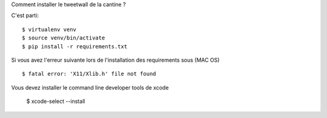 Comment installer le tweetwall de la cantine ?

C'est parti::

   $ virtualenv venv
   $ source venv/bin/activate
   $ pip install -r requirements.txt
   
Si vous avez l'erreur suivante lors de l'installation des requirements sous (MAC OS) ::

   $ fatal error: 'X11/Xlib.h' file not found

Vous devez installer le command line developer tools de xcode

   $ xcode-select --install


